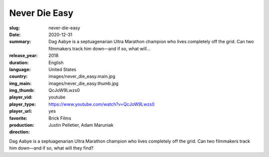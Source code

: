 Never Die Easy
##############

:slug: never-die-easy
:date: 2020-12-31
:summary: Dag Aabye is a septuagenarian Ultra Marathon champion who lives completely off the grid. Can two filmmakers track him down—and if so, what will...
:release_year: 2018
:duration: 
:language: English
:country: United States
:img_main: images/never_die_easy.main.jpg
:img_thumb: images/never_die_easy.thumb.jpg
:player_vid: QcJoW9Lwzs0
:player_type: youtube
:player_url: https://www.youtube.com/watch?v=QcJoW9Lwzs0
:favorite: yes
:production: Brick Films
:direction: Justin Pelletier, Adam Maruniak

Dag Aabye is a septuagenarian Ultra Marathon champion who lives completely off the grid. Can two filmmakers track him down—and if so, what will they find?
